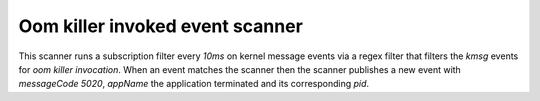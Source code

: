 Oom killer invoked event scanner
================================

This scanner runs a subscription filter every `10ms` on kernel message events via a regex filter that filters
the `kmsg` events for `oom killer invocation`. When an event matches the scanner then the scanner publishes a
new event with `messageCode 5020`, `appName` the application terminated and its corresponding `pid`.
